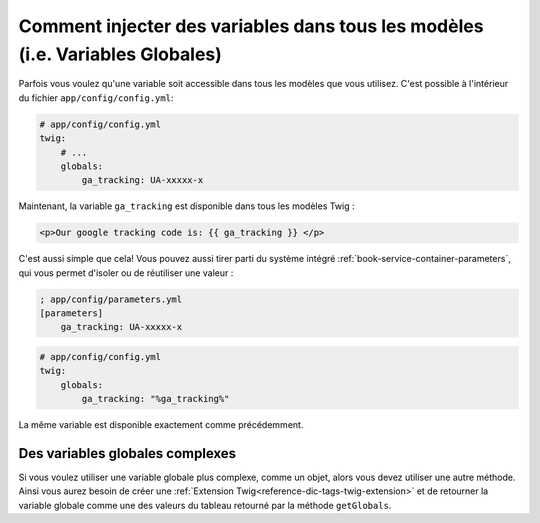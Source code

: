 .. index::
   single: Templating; Global variables

Comment injecter des variables dans tous les modèles (i.e. Variables Globales)
==============================================================================

Parfois vous voulez qu'une variable soit accessible dans tous les modèles
que vous utilisez. C'est possible à l'intérieur du fichier
``app/config/config.yml``:

.. code-block:: yaml

    # app/config/config.yml
    twig:
        # ...
        globals:
            ga_tracking: UA-xxxxx-x

Maintenant, la variable ``ga_tracking`` est disponible dans tous les modèles Twig :

.. code-block:: html+jinja

    <p>Our google tracking code is: {{ ga_tracking }} </p>

C'est aussi simple que cela! Vous pouvez aussi tirer parti du système intégré
:ref:`book-service-container-parameters`, qui vous permet d'isoler ou de réutiliser
une valeur :

.. code-block:: ini

    ; app/config/parameters.yml
    [parameters]
        ga_tracking: UA-xxxxx-x

.. code-block:: yaml

    # app/config/config.yml
    twig:
        globals:
            ga_tracking: "%ga_tracking%"

La même variable est disponible exactement comme précédemment.

Des variables globales complexes
--------------------------------

Si vous voulez utiliser une variable globale plus complexe, comme un objet, alors
vous devez utiliser une autre méthode. Ainsi vous aurez besoin de créer une
:ref:`Extension Twig<reference-dic-tags-twig-extension>` et de retourner la variable
globale comme une des valeurs du tableau retourné par la méthode ``getGlobals``.
